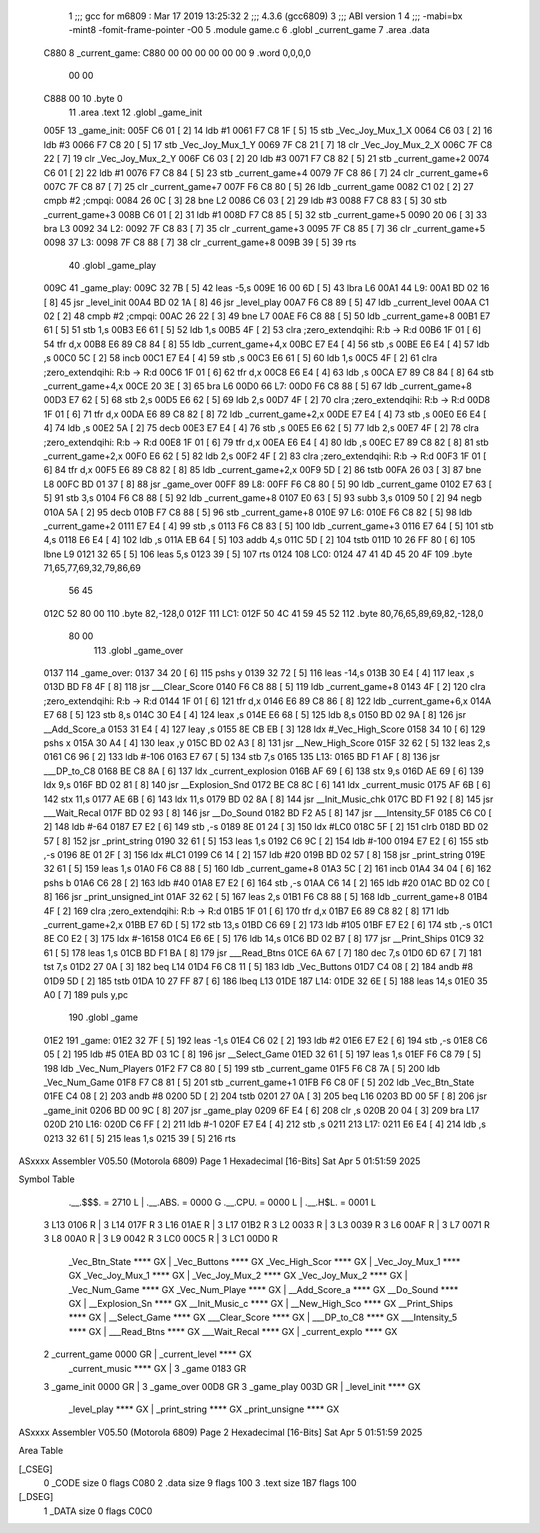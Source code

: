                               1 ;;; gcc for m6809 : Mar 17 2019 13:25:32
                              2 ;;; 4.3.6 (gcc6809)
                              3 ;;; ABI version 1
                              4 ;;; -mabi=bx -mint8 -fomit-frame-pointer -O0
                              5 	.module	game.c
                              6 	.globl	_current_game
                              7 	.area	.data
   C880                       8 _current_game:
   C880 00 00 00 00 00 00     9 	.word	0,0,0,0
        00 00
   C888 00                   10 	.byte	0
                             11 	.area	.text
                             12 	.globl	_game_init
   005F                      13 _game_init:
   005F C6 01         [ 2]   14 	ldb	#1
   0061 F7 C8 1F      [ 5]   15 	stb	_Vec_Joy_Mux_1_X
   0064 C6 03         [ 2]   16 	ldb	#3
   0066 F7 C8 20      [ 5]   17 	stb	_Vec_Joy_Mux_1_Y
   0069 7F C8 21      [ 7]   18 	clr	_Vec_Joy_Mux_2_X
   006C 7F C8 22      [ 7]   19 	clr	_Vec_Joy_Mux_2_Y
   006F C6 03         [ 2]   20 	ldb	#3
   0071 F7 C8 82      [ 5]   21 	stb	_current_game+2
   0074 C6 01         [ 2]   22 	ldb	#1
   0076 F7 C8 84      [ 5]   23 	stb	_current_game+4
   0079 7F C8 86      [ 7]   24 	clr	_current_game+6
   007C 7F C8 87      [ 7]   25 	clr	_current_game+7
   007F F6 C8 80      [ 5]   26 	ldb	_current_game
   0082 C1 02         [ 2]   27 	cmpb	#2	;cmpqi:
   0084 26 0C         [ 3]   28 	bne	L2
   0086 C6 03         [ 2]   29 	ldb	#3
   0088 F7 C8 83      [ 5]   30 	stb	_current_game+3
   008B C6 01         [ 2]   31 	ldb	#1
   008D F7 C8 85      [ 5]   32 	stb	_current_game+5
   0090 20 06         [ 3]   33 	bra	L3
   0092                      34 L2:
   0092 7F C8 83      [ 7]   35 	clr	_current_game+3
   0095 7F C8 85      [ 7]   36 	clr	_current_game+5
   0098                      37 L3:
   0098 7F C8 88      [ 7]   38 	clr	_current_game+8
   009B 39            [ 5]   39 	rts
                             40 	.globl	_game_play
   009C                      41 _game_play:
   009C 32 7B         [ 5]   42 	leas	-5,s
   009E 16 00 6D      [ 5]   43 	lbra	L6
   00A1                      44 L9:
   00A1 BD 02 16      [ 8]   45 	jsr	_level_init
   00A4 BD 02 1A      [ 8]   46 	jsr	_level_play
   00A7 F6 C8 89      [ 5]   47 	ldb	_current_level
   00AA C1 02         [ 2]   48 	cmpb	#2	;cmpqi:
   00AC 26 22         [ 3]   49 	bne	L7
   00AE F6 C8 88      [ 5]   50 	ldb	_current_game+8
   00B1 E7 61         [ 5]   51 	stb	1,s
   00B3 E6 61         [ 5]   52 	ldb	1,s
   00B5 4F            [ 2]   53 	clra		;zero_extendqihi: R:b -> R:d
   00B6 1F 01         [ 6]   54 	tfr	d,x
   00B8 E6 89 C8 84   [ 8]   55 	ldb	_current_game+4,x
   00BC E7 E4         [ 4]   56 	stb	,s
   00BE E6 E4         [ 4]   57 	ldb	,s
   00C0 5C            [ 2]   58 	incb
   00C1 E7 E4         [ 4]   59 	stb	,s
   00C3 E6 61         [ 5]   60 	ldb	1,s
   00C5 4F            [ 2]   61 	clra		;zero_extendqihi: R:b -> R:d
   00C6 1F 01         [ 6]   62 	tfr	d,x
   00C8 E6 E4         [ 4]   63 	ldb	,s
   00CA E7 89 C8 84   [ 8]   64 	stb	_current_game+4,x
   00CE 20 3E         [ 3]   65 	bra	L6
   00D0                      66 L7:
   00D0 F6 C8 88      [ 5]   67 	ldb	_current_game+8
   00D3 E7 62         [ 5]   68 	stb	2,s
   00D5 E6 62         [ 5]   69 	ldb	2,s
   00D7 4F            [ 2]   70 	clra		;zero_extendqihi: R:b -> R:d
   00D8 1F 01         [ 6]   71 	tfr	d,x
   00DA E6 89 C8 82   [ 8]   72 	ldb	_current_game+2,x
   00DE E7 E4         [ 4]   73 	stb	,s
   00E0 E6 E4         [ 4]   74 	ldb	,s
   00E2 5A            [ 2]   75 	decb
   00E3 E7 E4         [ 4]   76 	stb	,s
   00E5 E6 62         [ 5]   77 	ldb	2,s
   00E7 4F            [ 2]   78 	clra		;zero_extendqihi: R:b -> R:d
   00E8 1F 01         [ 6]   79 	tfr	d,x
   00EA E6 E4         [ 4]   80 	ldb	,s
   00EC E7 89 C8 82   [ 8]   81 	stb	_current_game+2,x
   00F0 E6 62         [ 5]   82 	ldb	2,s
   00F2 4F            [ 2]   83 	clra		;zero_extendqihi: R:b -> R:d
   00F3 1F 01         [ 6]   84 	tfr	d,x
   00F5 E6 89 C8 82   [ 8]   85 	ldb	_current_game+2,x
   00F9 5D            [ 2]   86 	tstb
   00FA 26 03         [ 3]   87 	bne	L8
   00FC BD 01 37      [ 8]   88 	jsr	_game_over
   00FF                      89 L8:
   00FF F6 C8 80      [ 5]   90 	ldb	_current_game
   0102 E7 63         [ 5]   91 	stb	3,s
   0104 F6 C8 88      [ 5]   92 	ldb	_current_game+8
   0107 E0 63         [ 5]   93 	subb	3,s
   0109 50            [ 2]   94 	negb
   010A 5A            [ 2]   95 	decb
   010B F7 C8 88      [ 5]   96 	stb	_current_game+8
   010E                      97 L6:
   010E F6 C8 82      [ 5]   98 	ldb	_current_game+2
   0111 E7 E4         [ 4]   99 	stb	,s
   0113 F6 C8 83      [ 5]  100 	ldb	_current_game+3
   0116 E7 64         [ 5]  101 	stb	4,s
   0118 E6 E4         [ 4]  102 	ldb	,s
   011A EB 64         [ 5]  103 	addb	4,s
   011C 5D            [ 2]  104 	tstb
   011D 10 26 FF 80   [ 6]  105 	lbne	L9
   0121 32 65         [ 5]  106 	leas	5,s
   0123 39            [ 5]  107 	rts
   0124                     108 LC0:
   0124 47 41 4D 45 20 4F   109 	.byte	71,65,77,69,32,79,86,69
        56 45
   012C 52 80 00            110 	.byte	82,-128,0
   012F                     111 LC1:
   012F 50 4C 41 59 45 52   112 	.byte	80,76,65,89,69,82,-128,0
        80 00
                            113 	.globl	_game_over
   0137                     114 _game_over:
   0137 34 20         [ 6]  115 	pshs	y
   0139 32 72         [ 5]  116 	leas	-14,s
   013B 30 E4         [ 4]  117 	leax	,s
   013D BD F8 4F      [ 8]  118 	jsr	___Clear_Score
   0140 F6 C8 88      [ 5]  119 	ldb	_current_game+8
   0143 4F            [ 2]  120 	clra		;zero_extendqihi: R:b -> R:d
   0144 1F 01         [ 6]  121 	tfr	d,x
   0146 E6 89 C8 86   [ 8]  122 	ldb	_current_game+6,x
   014A E7 68         [ 5]  123 	stb	8,s
   014C 30 E4         [ 4]  124 	leax	,s
   014E E6 68         [ 5]  125 	ldb	8,s
   0150 BD 02 9A      [ 8]  126 	jsr	__Add_Score_a
   0153 31 E4         [ 4]  127 	leay	,s
   0155 8E CB EB      [ 3]  128 	ldx	#_Vec_High_Score
   0158 34 10         [ 6]  129 	pshs	x
   015A 30 A4         [ 4]  130 	leax	,y
   015C BD 02 A3      [ 8]  131 	jsr	__New_High_Score
   015F 32 62         [ 5]  132 	leas	2,s
   0161 C6 96         [ 2]  133 	ldb	#-106
   0163 E7 67         [ 5]  134 	stb	7,s
   0165                     135 L13:
   0165 BD F1 AF      [ 8]  136 	jsr	___DP_to_C8
   0168 BE C8 8A      [ 6]  137 	ldx	_current_explosion
   016B AF 69         [ 6]  138 	stx	9,s
   016D AE 69         [ 6]  139 	ldx	9,s
   016F BD 02 81      [ 8]  140 	jsr	__Explosion_Snd
   0172 BE C8 8C      [ 6]  141 	ldx	_current_music
   0175 AF 6B         [ 6]  142 	stx	11,s
   0177 AE 6B         [ 6]  143 	ldx	11,s
   0179 BD 02 8A      [ 8]  144 	jsr	__Init_Music_chk
   017C BD F1 92      [ 8]  145 	jsr	___Wait_Recal
   017F BD 02 93      [ 8]  146 	jsr	__Do_Sound
   0182 BD F2 A5      [ 8]  147 	jsr	___Intensity_5F
   0185 C6 C0         [ 2]  148 	ldb	#-64
   0187 E7 E2         [ 6]  149 	stb	,-s
   0189 8E 01 24      [ 3]  150 	ldx	#LC0
   018C 5F            [ 2]  151 	clrb
   018D BD 02 57      [ 8]  152 	jsr	_print_string
   0190 32 61         [ 5]  153 	leas	1,s
   0192 C6 9C         [ 2]  154 	ldb	#-100
   0194 E7 E2         [ 6]  155 	stb	,-s
   0196 8E 01 2F      [ 3]  156 	ldx	#LC1
   0199 C6 14         [ 2]  157 	ldb	#20
   019B BD 02 57      [ 8]  158 	jsr	_print_string
   019E 32 61         [ 5]  159 	leas	1,s
   01A0 F6 C8 88      [ 5]  160 	ldb	_current_game+8
   01A3 5C            [ 2]  161 	incb
   01A4 34 04         [ 6]  162 	pshs	b
   01A6 C6 28         [ 2]  163 	ldb	#40
   01A8 E7 E2         [ 6]  164 	stb	,-s
   01AA C6 14         [ 2]  165 	ldb	#20
   01AC BD 02 C0      [ 8]  166 	jsr	_print_unsigned_int
   01AF 32 62         [ 5]  167 	leas	2,s
   01B1 F6 C8 88      [ 5]  168 	ldb	_current_game+8
   01B4 4F            [ 2]  169 	clra		;zero_extendqihi: R:b -> R:d
   01B5 1F 01         [ 6]  170 	tfr	d,x
   01B7 E6 89 C8 82   [ 8]  171 	ldb	_current_game+2,x
   01BB E7 6D         [ 5]  172 	stb	13,s
   01BD C6 69         [ 2]  173 	ldb	#105
   01BF E7 E2         [ 6]  174 	stb	,-s
   01C1 8E C0 E2      [ 3]  175 	ldx	#-16158
   01C4 E6 6E         [ 5]  176 	ldb	14,s
   01C6 BD 02 B7      [ 8]  177 	jsr	__Print_Ships
   01C9 32 61         [ 5]  178 	leas	1,s
   01CB BD F1 BA      [ 8]  179 	jsr	___Read_Btns
   01CE 6A 67         [ 7]  180 	dec	7,s
   01D0 6D 67         [ 7]  181 	tst	7,s
   01D2 27 0A         [ 3]  182 	beq	L14
   01D4 F6 C8 11      [ 5]  183 	ldb	_Vec_Buttons
   01D7 C4 08         [ 2]  184 	andb	#8
   01D9 5D            [ 2]  185 	tstb
   01DA 10 27 FF 87   [ 6]  186 	lbeq	L13
   01DE                     187 L14:
   01DE 32 6E         [ 5]  188 	leas	14,s
   01E0 35 A0         [ 7]  189 	puls	y,pc
                            190 	.globl	_game
   01E2                     191 _game:
   01E2 32 7F         [ 5]  192 	leas	-1,s
   01E4 C6 02         [ 2]  193 	ldb	#2
   01E6 E7 E2         [ 6]  194 	stb	,-s
   01E8 C6 05         [ 2]  195 	ldb	#5
   01EA BD 03 1C      [ 8]  196 	jsr	__Select_Game
   01ED 32 61         [ 5]  197 	leas	1,s
   01EF F6 C8 79      [ 5]  198 	ldb	_Vec_Num_Players
   01F2 F7 C8 80      [ 5]  199 	stb	_current_game
   01F5 F6 C8 7A      [ 5]  200 	ldb	_Vec_Num_Game
   01F8 F7 C8 81      [ 5]  201 	stb	_current_game+1
   01FB F6 C8 0F      [ 5]  202 	ldb	_Vec_Btn_State
   01FE C4 08         [ 2]  203 	andb	#8
   0200 5D            [ 2]  204 	tstb
   0201 27 0A         [ 3]  205 	beq	L16
   0203 BD 00 5F      [ 8]  206 	jsr	_game_init
   0206 BD 00 9C      [ 8]  207 	jsr	_game_play
   0209 6F E4         [ 6]  208 	clr	,s
   020B 20 04         [ 3]  209 	bra	L17
   020D                     210 L16:
   020D C6 FF         [ 2]  211 	ldb	#-1
   020F E7 E4         [ 4]  212 	stb	,s
   0211                     213 L17:
   0211 E6 E4         [ 4]  214 	ldb	,s
   0213 32 61         [ 5]  215 	leas	1,s
   0215 39            [ 5]  216 	rts
ASxxxx Assembler V05.50  (Motorola 6809)                                Page 1
Hexadecimal [16-Bits]                                 Sat Apr  5 01:51:59 2025

Symbol Table

    .__.$$$.       =   2710 L   |     .__.ABS.       =   0000 G
    .__.CPU.       =   0000 L   |     .__.H$L.       =   0001 L
  3 L13                0106 R   |   3 L14                017F R
  3 L16                01AE R   |   3 L17                01B2 R
  3 L2                 0033 R   |   3 L3                 0039 R
  3 L6                 00AF R   |   3 L7                 0071 R
  3 L8                 00A0 R   |   3 L9                 0042 R
  3 LC0                00C5 R   |   3 LC1                00D0 R
    _Vec_Btn_State     **** GX  |     _Vec_Buttons       **** GX
    _Vec_High_Scor     **** GX  |     _Vec_Joy_Mux_1     **** GX
    _Vec_Joy_Mux_1     **** GX  |     _Vec_Joy_Mux_2     **** GX
    _Vec_Joy_Mux_2     **** GX  |     _Vec_Num_Game      **** GX
    _Vec_Num_Playe     **** GX  |     __Add_Score_a      **** GX
    __Do_Sound         **** GX  |     __Explosion_Sn     **** GX
    __Init_Music_c     **** GX  |     __New_High_Sco     **** GX
    __Print_Ships      **** GX  |     __Select_Game      **** GX
    ___Clear_Score     **** GX  |     ___DP_to_C8        **** GX
    ___Intensity_5     **** GX  |     ___Read_Btns       **** GX
    ___Wait_Recal      **** GX  |     _current_explo     **** GX
  2 _current_game      0000 GR  |     _current_level     **** GX
    _current_music     **** GX  |   3 _game              0183 GR
  3 _game_init         0000 GR  |   3 _game_over         00D8 GR
  3 _game_play         003D GR  |     _level_init        **** GX
    _level_play        **** GX  |     _print_string      **** GX
    _print_unsigne     **** GX

ASxxxx Assembler V05.50  (Motorola 6809)                                Page 2
Hexadecimal [16-Bits]                                 Sat Apr  5 01:51:59 2025

Area Table

[_CSEG]
   0 _CODE            size    0   flags C080
   2 .data            size    9   flags  100
   3 .text            size  1B7   flags  100
[_DSEG]
   1 _DATA            size    0   flags C0C0

